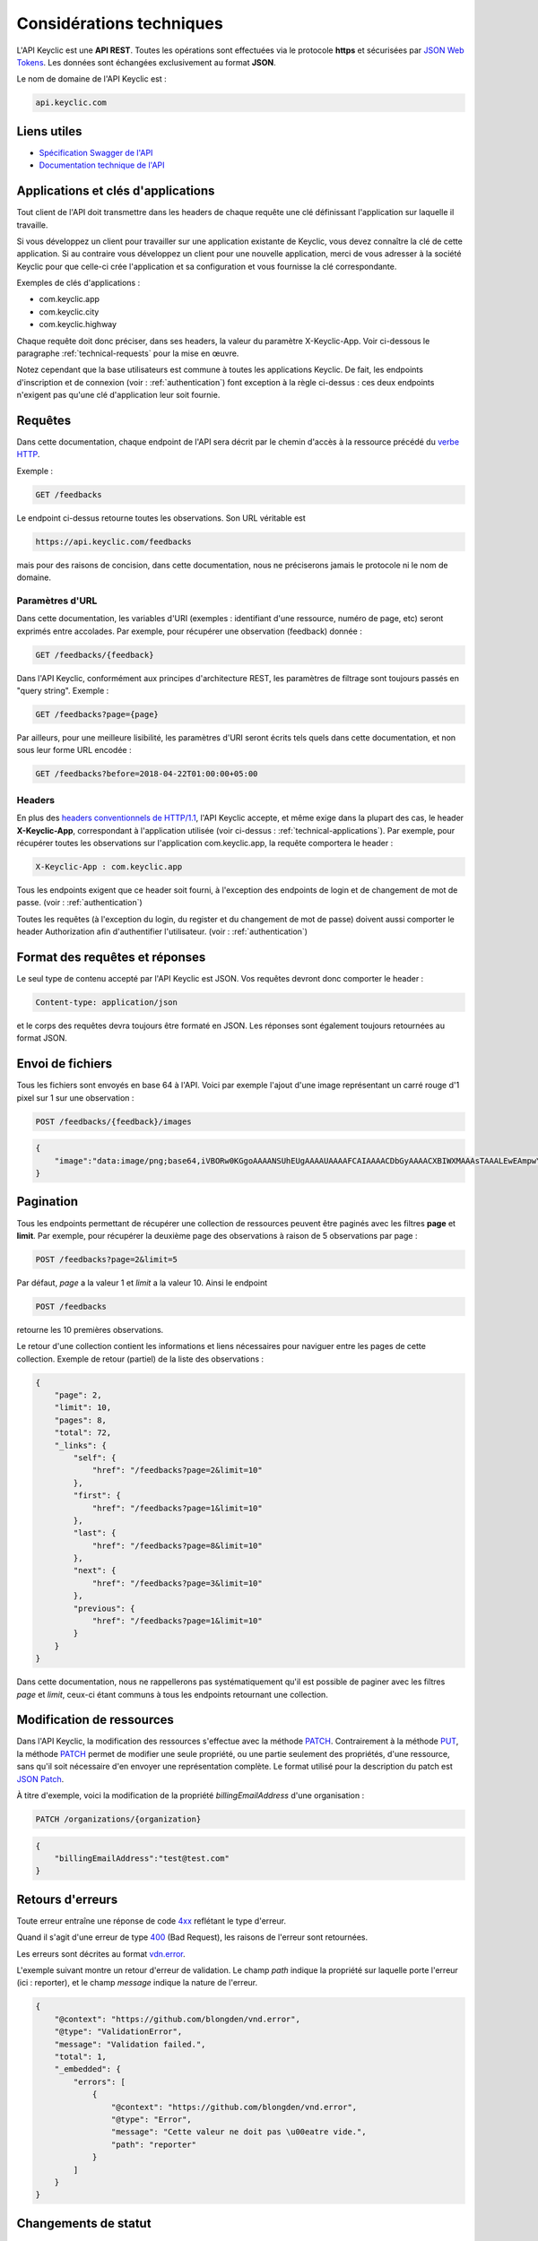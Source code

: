 .. _technical:

Considérations techniques
=========================

L'API Keyclic est une **API REST**. Toutes les opérations sont effectuées via le protocole **https** et sécurisées par `JSON Web Tokens <https://jwt.io/>`_. Les données sont échangées exclusivement au format **JSON**.

Le nom de domaine de l'API Keyclic est :

.. code-block:: bash

    api.keyclic.com

Liens utiles
------------

- `Spécification Swagger de l'API <https://api.keyclic.com/swagger.json>`_
- `Documentation technique de l'API <https://app.swaggerhub.com/apis/Keyclic/keyclic/>`_

.. _technical-applications:

Applications et clés d'applications
-----------------------------------

Tout client de l'API doit transmettre dans les headers de chaque requête une clé définissant l'application sur laquelle il travaille.

Si vous développez un client pour travailler sur une application existante de Keyclic, vous devez connaître la clé de cette application. Si au contraire vous développez un client pour une nouvelle application, merci de vous adresser à la société Keyclic pour que celle-ci crée l'application et sa configuration et vous fournisse la clé correspondante.

Exemples de clés d'applications :

- com.keyclic.app
- com.keyclic.city
- com.keyclic.highway

Chaque requête doit donc préciser, dans ses headers, la valeur du paramètre X-Keyclic-App. Voir ci-dessous le paragraphe :ref:`technical-requests` pour la mise en œuvre.

Notez cependant que la base utilisateurs est commune à toutes les applications Keyclic. De fait, les endpoints d'inscription et de connexion (voir : :ref:`authentication`) font exception à la règle ci-dessus : ces deux endpoints n'exigent pas qu'une clé d'application leur soit fournie.

.. _technical-requests:

Requêtes
--------

Dans cette documentation, chaque endpoint de l'API sera décrit par le chemin d'accès à la ressource précédé du `verbe HTTP <https://tools.ietf.org/html/rfc7231#section-4>`_.

Exemple :

.. code-block:: bash

    GET /feedbacks

Le endpoint ci-dessus retourne toutes les observations. Son URL véritable est

.. code-block:: bash

    https://api.keyclic.com/feedbacks

mais pour des raisons de concision, dans cette documentation, nous ne préciserons jamais le protocole ni le nom de domaine.

Paramètres d'URL
~~~~~~~~~~~~~~~~

Dans cette documentation, les variables d'URI (exemples : identifiant d'une ressource, numéro de page, etc) seront exprimés entre accolades. Par exemple, pour récupérer une observation (feedback) donnée :

.. code-block:: bash

    GET /feedbacks/{feedback}

Dans l'API Keyclic, conformément aux principes d'architecture REST, les paramètres de filtrage sont toujours passés en "query string". Exemple :

.. code-block:: bash

    GET /feedbacks?page={page}

Par ailleurs, pour une meilleure lisibilité, les paramètres d'URI seront écrits tels quels dans cette documentation, et non sous leur forme URL encodée :

.. code-block:: bash

    GET /feedbacks?before=2018-04-22T01:00:00+05:00

Headers
~~~~~~~

En plus des `headers conventionnels de HTTP/1.1 <https://tools.ietf.org/html/rfc7231#section-5>`_, l'API Keyclic accepte, et même exige dans la plupart des cas, le header **X-Keyclic-App**, correspondant à l'application utilisée (voir ci-dessus : :ref:`technical-applications`). Par exemple, pour récupérer toutes les observations sur l'application com.keyclic.app, la requête comportera le header :

.. code-block:: bash

    X-Keyclic-App : com.keyclic.app

Tous les endpoints exigent que ce header soit fourni, à l'exception des endpoints de login et de changement de mot de passe. (voir : :ref:`authentication`)

Toutes les requêtes (à l'exception du login, du register et du changement de mot de passe) doivent aussi comporter le header Authorization afin d'authentifier l'utilisateur. (voir : :ref:`authentication`)

.. _technical-format:

Format des requêtes et réponses
-------------------------------

Le seul type de contenu accepté par l'API Keyclic est JSON. Vos requêtes devront donc comporter le header :

.. code-block:: bash

    Content-type: application/json

et le corps des requêtes devra toujours être formaté en JSON. Les réponses sont également toujours retournées au format JSON.

.. _technical-files:

Envoi de fichiers
-----------------

Tous les fichiers sont envoyés en base 64 à l'API. Voici par exemple l'ajout d'une image représentant un carré rouge d'1 pixel sur 1 sur une observation :

.. code-block:: bash

    POST /feedbacks/{feedback}/images

.. code-block:: json

    {
        "image":"data:image/png;base64,iVBORw0KGgoAAAANSUhEUgAAAAUAAAAFCAIAAAACDbGyAAAACXBIWXMAAAsTAAALEwEAmpwYAAAAB3RJTUUH4QIVDRUfvq7u+AAAABl0RVh0Q29tbWVudABDcmVhdGVkIHdpdGggR0lNUFeBDhcAAAAUSURBVAjXY3wrIcGABJgYUAGpfABZiwEnbOeFrwAAAABJRU5ErkJggg=="
    }

.. _technical-pagination:

Pagination
----------

Tous les endpoints permettant de récupérer une collection de ressources peuvent être paginés avec les filtres **page** et **limit**. Par exemple, pour récupérer la deuxième page des observations à raison de 5 observations par page :

.. code-block:: bash

    POST /feedbacks?page=2&limit=5

Par défaut, *page* a la valeur 1 et *limit* a la valeur 10. Ainsi le endpoint

.. code-block:: bash

    POST /feedbacks

retourne les 10 premières observations.

Le retour d'une collection contient les informations et liens nécessaires pour naviguer entre les pages de cette collection. Exemple de retour (partiel) de la liste des observations :

.. code-block:: json

    {
        "page": 2,
        "limit": 10,
        "pages": 8,
        "total": 72,
        "_links": {
            "self": {
                "href": "/feedbacks?page=2&limit=10"
            },
            "first": {
                "href": "/feedbacks?page=1&limit=10"
            },
            "last": {
                "href": "/feedbacks?page=8&limit=10"
            },
            "next": {
                "href": "/feedbacks?page=3&limit=10"
            },
            "previous": {
                "href": "/feedbacks?page=1&limit=10"
            }
        }
    }

Dans cette documentation, nous ne rappellerons pas systématiquement qu'il est possible de paginer avec les filtres *page* et *limit*, ceux-ci étant communs à tous les endpoints retournant une collection.

.. _technical-patch:

Modification de ressources
--------------------------

Dans l'API Keyclic, la modification des ressources s'effectue avec la méthode `PATCH <https://tools.ietf.org/html/rfc5789>`_. Contrairement à la méthode `PUT <https://tools.ietf.org/html/rfc7231#section-4.3.4>`_, la méthode `PATCH <https://tools.ietf.org/html/rfc5789>`_ permet de modifier une seule propriété, ou une partie seulement des propriétés, d'une ressource, sans qu'il soit nécessaire d'en envoyer une représentation complète. Le format utilisé pour la description du patch est `JSON Patch <https://tools.ietf.org/html/rfc6902>`_.

À titre d'exemple, voici la modification de la propriété *billingEmailAddress* d'une organisation :

.. code-block:: bash

    PATCH /organizations/{organization}

.. code-block:: json

    {
        "billingEmailAddress":"test@test.com"
    }

.. _technical-errors:

Retours d'erreurs
-----------------

Toute erreur entraîne une réponse de code `4xx <https://tools.ietf.org/html/rfc7231#section-6.5>`_ reflétant le type d'erreur.

Quand il s'agit d'une erreur de type `400 <https://tools.ietf.org/html/rfc7231#section-6.5.1>`_ (Bad Request), les raisons de l'erreur sont retournées.

Les erreurs sont décrites au format `vdn.error <https://github.com/blongden/vnd.error>`_.

L'exemple suivant montre un retour d'erreur de validation. Le champ *path* indique la propriété sur laquelle porte l'erreur (ici : reporter), et le champ *message* indique la nature de l'erreur.

.. code-block:: json

    {
        "@context": "https://github.com/blongden/vnd.error",
        "@type": "ValidationError",
        "message": "Validation failed.",
        "total": 1,
        "_embedded": {
            "errors": [
                {
                    "@context": "https://github.com/blongden/vnd.error",
                    "@type": "Error",
                    "message": "Cette valeur ne doit pas \u00eatre vide.",
                    "path": "reporter"
                }
            ]
        }
    }

.. _technical-states:

Changements de statut
---------------------

Plusieurs ressources manipulées par l'API ont un cycle de vie et possèdent un certain statut à un instant donné. C'est le cas des observations, des rapports et des interventions.

Pour ces ressources, l'état est toujours indiqué dans la réponse avec le paramètre *state*, et les actions possibles pour faire évoluer ce statut sont toujours indiquées sous le paramètre *stateTransitions*. Exemple :

.. code-block:: bash

    GET reports/{report}

Réponse (partielle) :

.. code-block:: json

    {
        "type": "Report",
        "id": "cb7118b5-a821-4cf2-9475-0c0d0efdb8d0",
        "state": "NEW",
        "_embedded": {
            "stateTransitions": [
                "accept",
                "refuse"
            ]
        }
    }

Dans l'exemple ci-dessus, le rapport est en statut NEW et les actions possibles sur son statut sont *accept* et *refuse*.

Tout changement de statut est effectué avec la méthode PATCH et l'opération *replace*, en précisant *transition* pour le path, et l'action à effectuer pour la valeur.

Par exemple, pour accepter le rapport ci-dessus :

.. code-block:: bash

    PATCH /reports/{report}/state

.. code-block:: json

    {
        "transition": "accept"
    }

La réponse nous informe que le rapport possède désormais le statut ACCEPTED, et que les actions possibles sont désormais *refuse*, *hold* et *progress* :

.. code-block:: json

    {
        "type": "Report",
        "id": "32219286-528a-4f97-b81e-fe7a8cb85707",
        "state": "ACCEPTED",
        "_embedded": {
            "stateTransitions": [
                "refuse",
                "hold",
                "progress"
            ]
        }
    }

Les actions et status possibles pour chaque type de ressources sont décrits dans les sections idoines de cette documentation.
